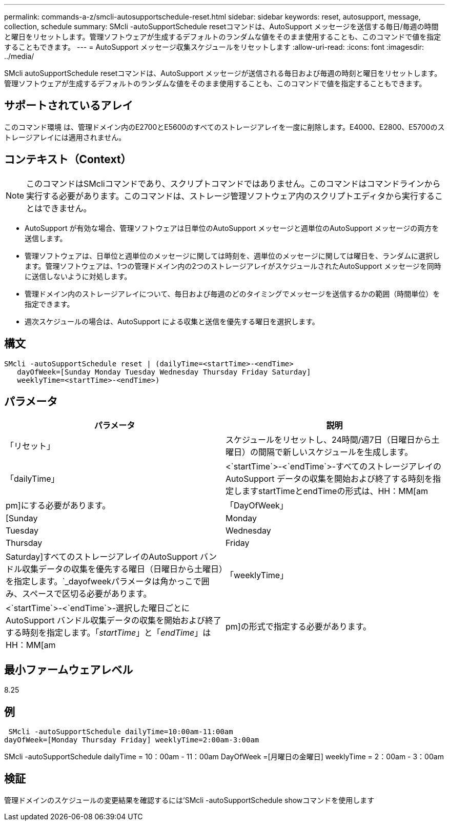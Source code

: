 ---
permalink: commands-a-z/smcli-autosupportschedule-reset.html 
sidebar: sidebar 
keywords: reset, autosupport, message, collection, schedule 
summary: SMcli -autoSupportSchedule resetコマンドは、AutoSupport メッセージを送信する毎日/毎週の時間と曜日をリセットします。管理ソフトウェアが生成するデフォルトのランダムな値をそのまま使用することも、このコマンドで値を指定することもできます。 
---
= AutoSupport メッセージ収集スケジュールをリセットします
:allow-uri-read: 
:icons: font
:imagesdir: ../media/


[role="lead"]
SMcli autoSupportSchedule resetコマンドは、AutoSupport メッセージが送信される毎日および毎週の時刻と曜日をリセットします。管理ソフトウェアが生成するデフォルトのランダムな値をそのまま使用することも、このコマンドで値を指定することもできます。



== サポートされているアレイ

このコマンド環境 は、管理ドメイン内のE2700とE5600のすべてのストレージアレイを一度に削除します。E4000、E2800、E5700のストレージアレイには適用されません。



== コンテキスト（Context）

[NOTE]
====
このコマンドはSMcliコマンドであり、スクリプトコマンドではありません。このコマンドはコマンドラインから実行する必要があります。このコマンドは、ストレージ管理ソフトウェア内のスクリプトエディタから実行することはできません。

====
* AutoSupport が有効な場合、管理ソフトウェアは日単位のAutoSupport メッセージと週単位のAutoSupport メッセージの両方を送信します。
* 管理ソフトウェアは、日単位と週単位のメッセージに関しては時刻を、週単位のメッセージに関しては曜日を、ランダムに選択します。管理ソフトウェアは、1つの管理ドメイン内の2つのストレージアレイがスケジュールされたAutoSupport メッセージを同時に送信しないように対処します。
* 管理ドメイン内のストレージアレイについて、毎日および毎週のどのタイミングでメッセージを送信するかの範囲（時間単位）を指定できます。
* 週次スケジュールの場合は、AutoSupport による収集と送信を優先する曜日を選択します。




== 構文

[source, cli]
----
SMcli -autoSupportSchedule reset | (dailyTime=<startTime>-<endTime>
   dayOfWeek=[Sunday Monday Tuesday Wednesday Thursday Friday Saturday]
   weeklyTime=<startTime>-<endTime>)
----


== パラメータ

[cols="2*"]
|===
| パラメータ | 説明 


 a| 
「リセット」
 a| 
スケジュールをリセットし、24時間/週7日（日曜日から土曜日）の間隔で新しいスケジュールを生成します。



 a| 
「dailyTime」
 a| 
<`startTime`>-<`endTime`>-すべてのストレージアレイのAutoSupport データの収集を開始および終了する時刻を指定しますstartTimeとendTimeの形式は、HH：MM[am|pm]にする必要があります。



 a| 
「DayOfWeek」
 a| 
[Sunday|Monday|Tuesday|Wednesday|Thursday|Friday|Saturday]すべてのストレージアレイのAutoSupport バンドル収集データの収集を優先する曜日（日曜日から土曜日）を指定します。`_dayofweekパラメータは角かっこで囲み、スペースで区切る必要があります。



 a| 
「weeklyTime」
 a| 
<`startTime`>-<`endTime`>-選択した曜日ごとにAutoSupport バンドル収集データの収集を開始および終了する時刻を指定します。「_startTime_」と「_endTime_」はHH：MM[am|pm]の形式で指定する必要があります。

|===


== 最小ファームウェアレベル

8.25



== 例

[listing]
----
 SMcli -autoSupportSchedule dailyTime=10:00am-11:00am
dayOfWeek=[Monday Thursday Friday] weeklyTime=2:00am-3:00am
----
SMcli -autoSupportSchedule dailyTime = 10：00am - 11：00am DayOfWeek =[月曜日の金曜日] weeklyTime = 2：00am - 3：00am



== 検証

管理ドメインのスケジュールの変更結果を確認するには'SMcli -autoSupportSchedule showコマンドを使用します
